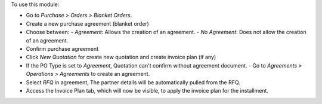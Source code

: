 To use this module:

* Go to `Purchase > Orders > Blanket Orders`.
* Create a new purchase agreement (blanket order)
* Choose between:
  - `Agreement`: Allows the creation of an agreement.
  - `No Agreement`: Does not allow the creation of an agreement.

* Confirm purchase agreement
* Click `New Quotation` for create new quotation and create invoice plan (if any)
* If the PO Type is set to `Agreement`, Quotation can't confirm without agreement document.
  - Go to `Agreements > Operations > Agreements` to create an agreement.
* Select `RFQ` in agreement, The partner details will be automatically pulled from the RFQ.
* Access the Invoice Plan tab, which will now be visible, to apply the invoice plan for the installment.

